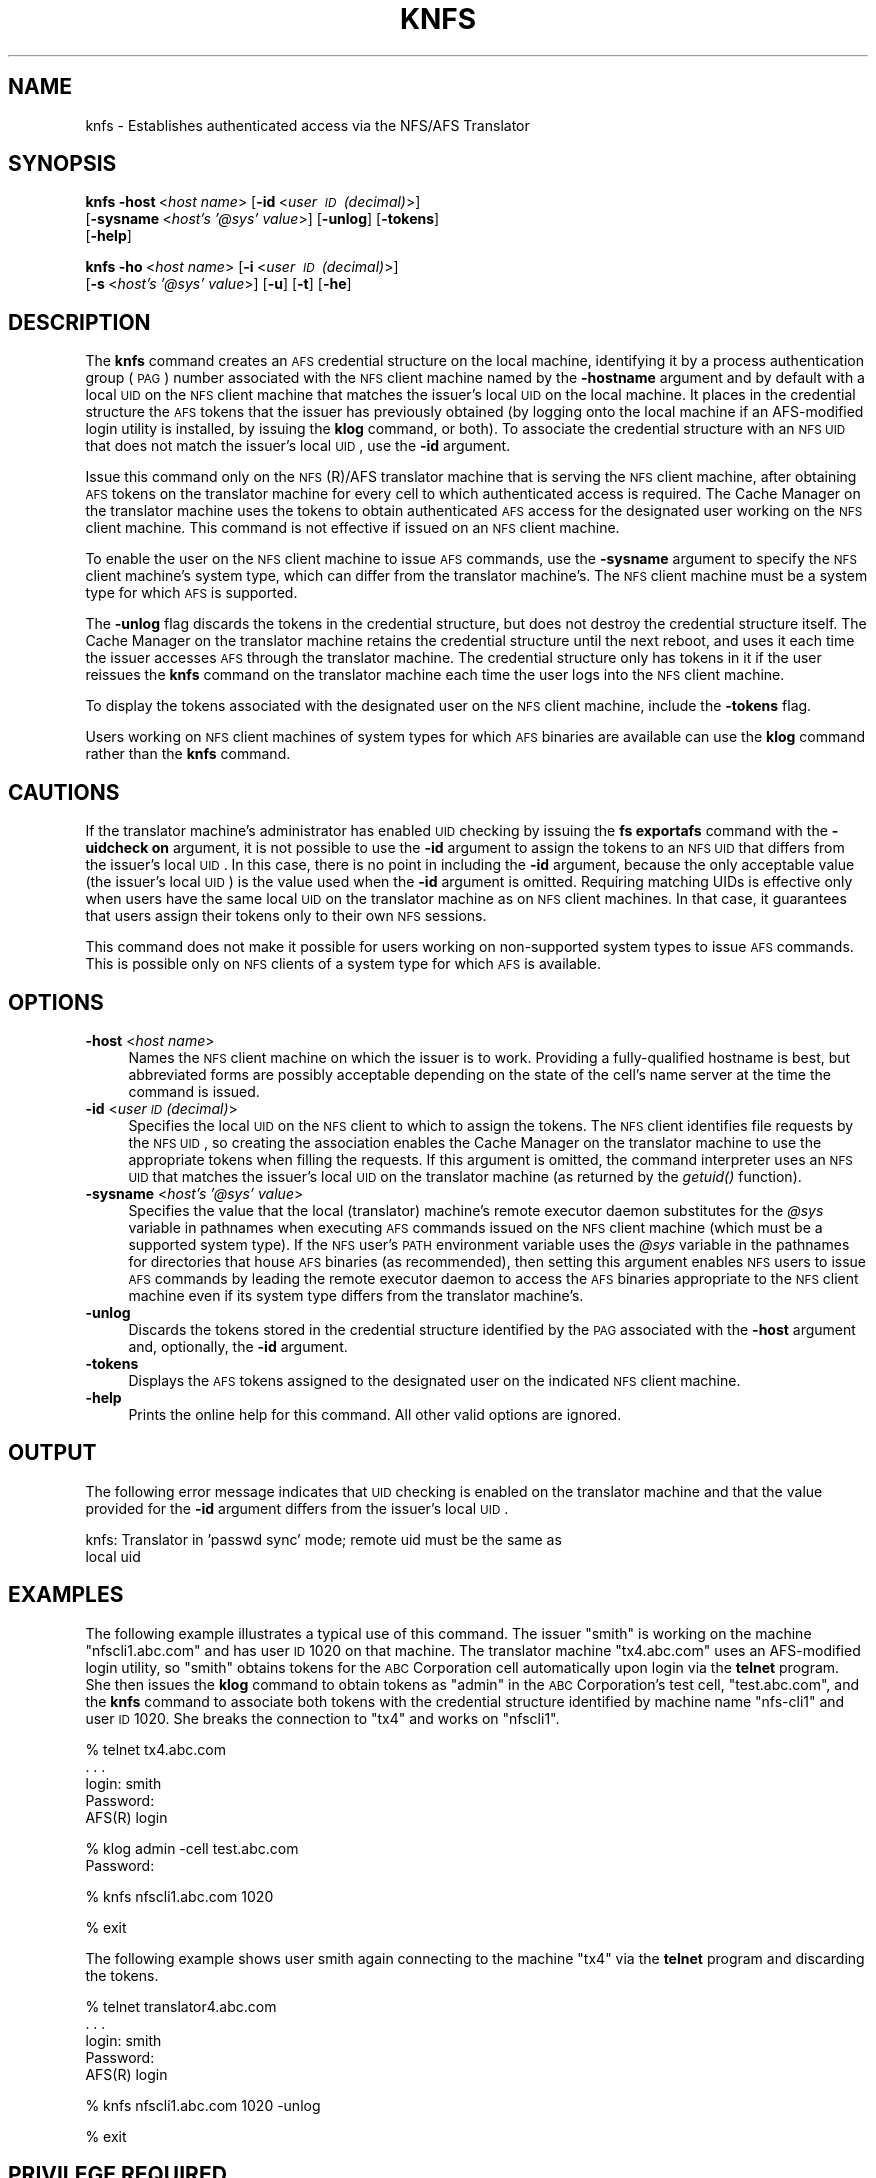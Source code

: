 .\" Automatically generated by Pod::Man v1.37, Pod::Parser v1.32
.\"
.\" Standard preamble:
.\" ========================================================================
.de Sh \" Subsection heading
.br
.if t .Sp
.ne 5
.PP
\fB\\$1\fR
.PP
..
.de Sp \" Vertical space (when we can't use .PP)
.if t .sp .5v
.if n .sp
..
.de Vb \" Begin verbatim text
.ft CW
.nf
.ne \\$1
..
.de Ve \" End verbatim text
.ft R
.fi
..
.\" Set up some character translations and predefined strings.  \*(-- will
.\" give an unbreakable dash, \*(PI will give pi, \*(L" will give a left
.\" double quote, and \*(R" will give a right double quote.  \*(C+ will
.\" give a nicer C++.  Capital omega is used to do unbreakable dashes and
.\" therefore won't be available.  \*(C` and \*(C' expand to `' in nroff,
.\" nothing in troff, for use with C<>.
.tr \(*W-
.ds C+ C\v'-.1v'\h'-1p'\s-2+\h'-1p'+\s0\v'.1v'\h'-1p'
.ie n \{\
.    ds -- \(*W-
.    ds PI pi
.    if (\n(.H=4u)&(1m=24u) .ds -- \(*W\h'-12u'\(*W\h'-12u'-\" diablo 10 pitch
.    if (\n(.H=4u)&(1m=20u) .ds -- \(*W\h'-12u'\(*W\h'-8u'-\"  diablo 12 pitch
.    ds L" ""
.    ds R" ""
.    ds C` ""
.    ds C' ""
'br\}
.el\{\
.    ds -- \|\(em\|
.    ds PI \(*p
.    ds L" ``
.    ds R" ''
'br\}
.\"
.\" If the F register is turned on, we'll generate index entries on stderr for
.\" titles (.TH), headers (.SH), subsections (.Sh), items (.Ip), and index
.\" entries marked with X<> in POD.  Of course, you'll have to process the
.\" output yourself in some meaningful fashion.
.if \nF \{\
.    de IX
.    tm Index:\\$1\t\\n%\t"\\$2"
..
.    nr % 0
.    rr F
.\}
.\"
.\" For nroff, turn off justification.  Always turn off hyphenation; it makes
.\" way too many mistakes in technical documents.
.hy 0
.if n .na
.\"
.\" Accent mark definitions (@(#)ms.acc 1.5 88/02/08 SMI; from UCB 4.2).
.\" Fear.  Run.  Save yourself.  No user-serviceable parts.
.    \" fudge factors for nroff and troff
.if n \{\
.    ds #H 0
.    ds #V .8m
.    ds #F .3m
.    ds #[ \f1
.    ds #] \fP
.\}
.if t \{\
.    ds #H ((1u-(\\\\n(.fu%2u))*.13m)
.    ds #V .6m
.    ds #F 0
.    ds #[ \&
.    ds #] \&
.\}
.    \" simple accents for nroff and troff
.if n \{\
.    ds ' \&
.    ds ` \&
.    ds ^ \&
.    ds , \&
.    ds ~ ~
.    ds /
.\}
.if t \{\
.    ds ' \\k:\h'-(\\n(.wu*8/10-\*(#H)'\'\h"|\\n:u"
.    ds ` \\k:\h'-(\\n(.wu*8/10-\*(#H)'\`\h'|\\n:u'
.    ds ^ \\k:\h'-(\\n(.wu*10/11-\*(#H)'^\h'|\\n:u'
.    ds , \\k:\h'-(\\n(.wu*8/10)',\h'|\\n:u'
.    ds ~ \\k:\h'-(\\n(.wu-\*(#H-.1m)'~\h'|\\n:u'
.    ds / \\k:\h'-(\\n(.wu*8/10-\*(#H)'\z\(sl\h'|\\n:u'
.\}
.    \" troff and (daisy-wheel) nroff accents
.ds : \\k:\h'-(\\n(.wu*8/10-\*(#H+.1m+\*(#F)'\v'-\*(#V'\z.\h'.2m+\*(#F'.\h'|\\n:u'\v'\*(#V'
.ds 8 \h'\*(#H'\(*b\h'-\*(#H'
.ds o \\k:\h'-(\\n(.wu+\w'\(de'u-\*(#H)/2u'\v'-.3n'\*(#[\z\(de\v'.3n'\h'|\\n:u'\*(#]
.ds d- \h'\*(#H'\(pd\h'-\w'~'u'\v'-.25m'\f2\(hy\fP\v'.25m'\h'-\*(#H'
.ds D- D\\k:\h'-\w'D'u'\v'-.11m'\z\(hy\v'.11m'\h'|\\n:u'
.ds th \*(#[\v'.3m'\s+1I\s-1\v'-.3m'\h'-(\w'I'u*2/3)'\s-1o\s+1\*(#]
.ds Th \*(#[\s+2I\s-2\h'-\w'I'u*3/5'\v'-.3m'o\v'.3m'\*(#]
.ds ae a\h'-(\w'a'u*4/10)'e
.ds Ae A\h'-(\w'A'u*4/10)'E
.    \" corrections for vroff
.if v .ds ~ \\k:\h'-(\\n(.wu*9/10-\*(#H)'\s-2\u~\d\s+2\h'|\\n:u'
.if v .ds ^ \\k:\h'-(\\n(.wu*10/11-\*(#H)'\v'-.4m'^\v'.4m'\h'|\\n:u'
.    \" for low resolution devices (crt and lpr)
.if \n(.H>23 .if \n(.V>19 \
\{\
.    ds : e
.    ds 8 ss
.    ds o a
.    ds d- d\h'-1'\(ga
.    ds D- D\h'-1'\(hy
.    ds th \o'bp'
.    ds Th \o'LP'
.    ds ae ae
.    ds Ae AE
.\}
.rm #[ #] #H #V #F C
.\" ========================================================================
.\"
.IX Title "KNFS 1"
.TH KNFS 1 "2006-10-10" "OpenAFS" "AFS Command Reference"
.SH "NAME"
knfs \- Establishes authenticated access via the NFS/AFS Translator
.SH "SYNOPSIS"
.IX Header "SYNOPSIS"
\&\fBknfs\fR \fB\-host\fR\ <\fIhost\ name\fR> [\fB\-id\fR\ <\fIuser\ \s-1ID\s0\ (decimal)\fR>]
    [\fB\-sysname\fR\ <\fIhost's\ '@sys'\ value\fR>] [\fB\-unlog\fR] [\fB\-tokens\fR]
    [\fB\-help\fR]
.PP
\&\fBknfs\fR \fB\-ho\fR\ <\fIhost\ name\fR> [\fB\-i\fR\ <\fIuser\ \s-1ID\s0\ (decimal)\fR>]
    [\fB\-s\fR\ <\fIhost's\ '@sys'\ value\fR>] [\fB\-u\fR] [\fB\-t\fR] [\fB\-he\fR]
.SH "DESCRIPTION"
.IX Header "DESCRIPTION"
The \fBknfs\fR command creates an \s-1AFS\s0 credential structure on the local
machine, identifying it by a process authentication group (\s-1PAG\s0) number
associated with the \s-1NFS\s0 client machine named by the \fB\-hostname\fR argument
and by default with a local \s-1UID\s0 on the \s-1NFS\s0 client machine that matches the
issuer's local \s-1UID\s0 on the local machine. It places in the credential
structure the \s-1AFS\s0 tokens that the issuer has previously obtained (by
logging onto the local machine if an AFS-modified login utility is
installed, by issuing the \fBklog\fR command, or both). To associate the
credential structure with an \s-1NFS\s0 \s-1UID\s0 that does not match the issuer's
local \s-1UID\s0, use the \fB\-id\fR argument.
.PP
Issue this command only on the \s-1NFS\s0(R)/AFS translator machine that is
serving the \s-1NFS\s0 client machine, after obtaining \s-1AFS\s0 tokens on the
translator machine for every cell to which authenticated access is
required. The Cache Manager on the translator machine uses the tokens to
obtain authenticated \s-1AFS\s0 access for the designated user working on the \s-1NFS\s0
client machine. This command is not effective if issued on an \s-1NFS\s0 client
machine.
.PP
To enable the user on the \s-1NFS\s0 client machine to issue \s-1AFS\s0 commands, use
the \fB\-sysname\fR argument to specify the \s-1NFS\s0 client machine's system type,
which can differ from the translator machine's. The \s-1NFS\s0 client machine
must be a system type for which \s-1AFS\s0 is supported.
.PP
The \fB\-unlog\fR flag discards the tokens in the credential structure, but
does not destroy the credential structure itself. The Cache Manager on the
translator machine retains the credential structure until the next reboot,
and uses it each time the issuer accesses \s-1AFS\s0 through the translator
machine. The credential structure only has tokens in it if the user
reissues the \fBknfs\fR command on the translator machine each time the user
logs into the \s-1NFS\s0 client machine.
.PP
To display the tokens associated with the designated user on the \s-1NFS\s0
client machine, include the \fB\-tokens\fR flag.
.PP
Users working on \s-1NFS\s0 client machines of system types for which \s-1AFS\s0
binaries are available can use the \fBklog\fR command rather than the \fBknfs\fR
command.
.SH "CAUTIONS"
.IX Header "CAUTIONS"
If the translator machine's administrator has enabled \s-1UID\s0 checking by
issuing the \fBfs exportafs\fR command with the \fB\-uidcheck on\fR argument, it
is not possible to use the \fB\-id\fR argument to assign the tokens to an \s-1NFS\s0
\&\s-1UID\s0 that differs from the issuer's local \s-1UID\s0. In this case, there is no
point in including the \fB\-id\fR argument, because the only acceptable value
(the issuer's local \s-1UID\s0) is the value used when the \fB\-id\fR argument is
omitted. Requiring matching UIDs is effective only when users have the
same local \s-1UID\s0 on the translator machine as on \s-1NFS\s0 client machines. In
that case, it guarantees that users assign their tokens only to their own
\&\s-1NFS\s0 sessions.
.PP
This command does not make it possible for users working on non-supported
system types to issue \s-1AFS\s0 commands. This is possible only on \s-1NFS\s0 clients
of a system type for which \s-1AFS\s0 is available.
.SH "OPTIONS"
.IX Header "OPTIONS"
.IP "\fB\-host\fR <\fIhost name\fR>" 4
.IX Item "-host <host name>"
Names the \s-1NFS\s0 client machine on which the issuer is to work.  Providing a
fully-qualified hostname is best, but abbreviated forms are possibly
acceptable depending on the state of the cell's name server at the time
the command is issued.
.IP "\fB\-id\fR <\fIuser \s-1ID\s0 (decimal)\fR>" 4
.IX Item "-id <user ID (decimal)>"
Specifies the local \s-1UID\s0 on the \s-1NFS\s0 client to which to assign the
tokens. The \s-1NFS\s0 client identifies file requests by the \s-1NFS\s0 \s-1UID\s0, so
creating the association enables the Cache Manager on the translator
machine to use the appropriate tokens when filling the requests. If this
argument is omitted, the command interpreter uses an \s-1NFS\s0 \s-1UID\s0 that matches
the issuer's local \s-1UID\s0 on the translator machine (as returned by the
\&\fIgetuid()\fR function).
.IP "\fB\-sysname\fR <\fIhost's '@sys' value\fR>" 4
.IX Item "-sysname <host's '@sys' value>"
Specifies the value that the local (translator) machine's remote executor
daemon substitutes for the \fI@sys\fR variable in pathnames when executing
\&\s-1AFS\s0 commands issued on the \s-1NFS\s0 client machine (which must be a supported
system type). If the \s-1NFS\s0 user's \s-1PATH\s0 environment variable uses the \fI@sys\fR
variable in the pathnames for directories that house \s-1AFS\s0 binaries (as
recommended), then setting this argument enables \s-1NFS\s0 users to issue \s-1AFS\s0
commands by leading the remote executor daemon to access the \s-1AFS\s0 binaries
appropriate to the \s-1NFS\s0 client machine even if its system type differs from
the translator machine's.
.IP "\fB\-unlog\fR" 4
.IX Item "-unlog"
Discards the tokens stored in the credential structure identified by the
\&\s-1PAG\s0 associated with the \fB\-host\fR argument and, optionally, the \fB\-id\fR
argument.
.IP "\fB\-tokens\fR" 4
.IX Item "-tokens"
Displays the \s-1AFS\s0 tokens assigned to the designated user on the indicated
\&\s-1NFS\s0 client machine.
.IP "\fB\-help\fR" 4
.IX Item "-help"
Prints the online help for this command. All other valid options are
ignored.
.SH "OUTPUT"
.IX Header "OUTPUT"
The following error message indicates that \s-1UID\s0 checking is enabled on the
translator machine and that the value provided for the \fB\-id\fR argument
differs from the issuer's local \s-1UID\s0.
.PP
.Vb 2
\&   knfs: Translator in 'passwd sync' mode; remote uid must be the same as
\&   local uid
.Ve
.SH "EXAMPLES"
.IX Header "EXAMPLES"
The following example illustrates a typical use of this command. The
issuer \f(CW\*(C`smith\*(C'\fR is working on the machine \f(CW\*(C`nfscli1.abc.com\*(C'\fR and has user
\&\s-1ID\s0 \f(CW1020\fR on that machine. The translator machine \f(CW\*(C`tx4.abc.com\*(C'\fR uses an
AFS-modified login utility, so \f(CW\*(C`smith\*(C'\fR obtains tokens for the \s-1ABC\s0
Corporation cell automatically upon login via the \fBtelnet\fR program. She
then issues the \fBklog\fR command to obtain tokens as \f(CW\*(C`admin\*(C'\fR in the \s-1ABC\s0
Corporation's test cell, \f(CW\*(C`test.abc.com\*(C'\fR, and the \fBknfs\fR command to
associate both tokens with the credential structure identified by machine
name \f(CW\*(C`nfs\-cli1\*(C'\fR and user \s-1ID\s0 \f(CW1020\fR. She breaks the connection to \f(CW\*(C`tx4\*(C'\fR
and works on \f(CW\*(C`nfscli1\*(C'\fR.
.PP
.Vb 5
\&   % telnet tx4.abc.com
\&   . . .
\&   login: smith
\&   Password:
\&   AFS(R) login
.Ve
.PP
.Vb 2
\&   % klog admin \-cell test.abc.com
\&   Password:
.Ve
.PP
.Vb 1
\&   % knfs nfscli1.abc.com 1020
.Ve
.PP
.Vb 1
\&   % exit
.Ve
.PP
The following example shows user smith again connecting to the machine
\&\f(CW\*(C`tx4\*(C'\fR via the \fBtelnet\fR program and discarding the tokens.
.PP
.Vb 5
\&   % telnet translator4.abc.com
\&   . . .
\&   login: smith
\&   Password:
\&   AFS(R) login
.Ve
.PP
.Vb 1
\&   % knfs nfscli1.abc.com 1020 \-unlog
.Ve
.PP
.Vb 1
\&   % exit
.Ve
.SH "PRIVILEGE REQUIRED"
.IX Header "PRIVILEGE REQUIRED"
None
.SH "SEE ALSO"
.IX Header "SEE ALSO"
\&\fIklog\fR\|(1),
\&\fIpagsh\fR\|(1)
.SH "COPYRIGHT"
.IX Header "COPYRIGHT"
\&\s-1IBM\s0 Corporation 2000. <http://www.ibm.com/> All Rights Reserved.
.PP
This documentation is covered by the \s-1IBM\s0 Public License Version 1.0.  It was
converted from \s-1HTML\s0 to \s-1POD\s0 by software written by Chas Williams and Russ
Allbery, based on work by Alf Wachsmann and Elizabeth Cassell.
